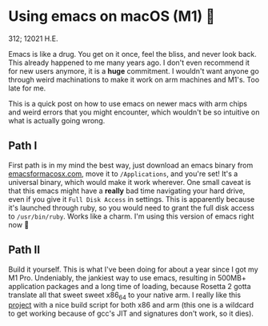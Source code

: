 * Using emacs on macOS (M1) 🍎

312; 12021 H.E.

Emacs is like a drug. You get on it once, feel the bliss, and never look
back. This already happened to me many years ago. I don't even recommend it for
new users anymore, it is a *huge* commitment. I wouldn't want anyone go through
weird machinations to make it work on arm machines and M1's. Too late for me.

This is a quick post on how to use emacs on newer macs with arm chips and weird
errors that you might encounter, which wouldn't be so intuitive on what is
actually going wrong.

** Path I

First path is in my mind the best way, just download an emacs binary from
[[https://emacsformacosx.com][emacsformacosx.com]], move it to =/Applications=, and you're set! It's a universal
binary, which would make it work wherever. One small caveat is that this emacs
might have a *really* bad time navigating your hard drive, even if you give it
=Full Disk Access= in settings. This is apparently because it's launched through
ruby, so you would need to grant the full disk access to =/usr/bin/ruby=. Works
like a charm. I'm using this version of emacs right now 🤔

** Path II

Build it yourself. This is what I've been doing for about a year since I got my
M1 Pro. Undeniably, the jankiest way to use emacs, resulting in 500MB+
application packages and a long time of loading, because Rosetta 2 gotta
translate all that sweet sweet x86_64 to your native arm. I really like this
[[https://github.com/jimeh/build-emacs-for-macos][project]] with a nice build script for both x86 and arm (this one is a wildcard to
get working because of gcc's JIT and signatures don't work, so it dies).
